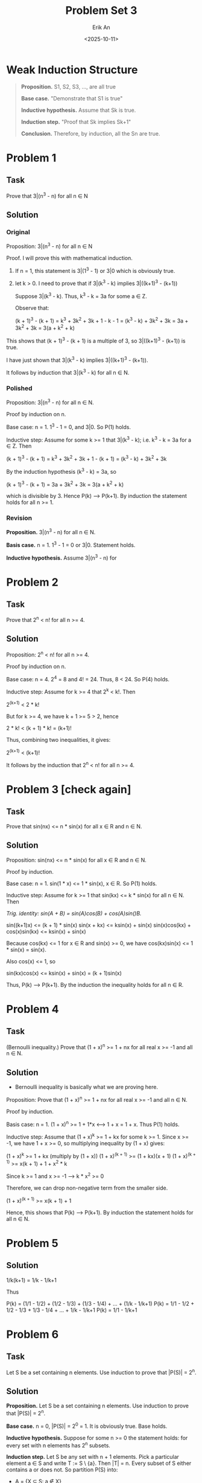 #+title: Problem Set 3
#+author: Erik An
#+email: obluda2173@gmail.com
#+date: <2025-10-11>
#+lastmod: <2025-10-13 11:50>
#+options: num:t
#+startup: overview

* Weak Induction Structure
#+begin_quote
*Proposition.* S1, S2, S3, ..., are all true

*Base case.* "Demonstrate that S1 is true"

*Inductive hypothesis.* Assume that Sk is true.

*Induction step.* "Proof that Sk implies Sk+1"

*Conclusion.* Therefore, by induction, all the Sn are true.
#+end_quote

* Problem 1
** Task
Prove that 3|(n^3 - n) for all n ∈ N

** Solution
*** Original
Proposition: 3|(n^3 - n) for all n ∈ N

Proof. I will prove this with mathematical induction.
1. If n = 1, this statement is 3|(1^3 - 1) or 3|0 which is obviously true.
2. let k > 0. I need to prove that if 3|(k^3 - k) implies 3|((k+1)^3 - (k+1))

   Suppose 3|(k^3 - k). Thus, k^3 - k = 3a for some a ∈ Z.

   Observe that:

   (k + 1)^3 - (k + 1) = k^3 + 3k^2 + 3k + 1 - k - 1
                       = (k^3 - k) + 3k^2 + 3k
                       = 3a + 3k^2 + 3k
                       = 3(a + k^2 + k)

This shows that (k + 1)^3 - (k + 1) is a multiple of 3, so 3|((k+1)^3 - (k+1)) is true.

I have just shown that 3|(k^3 - k) implies 3|((k+1)^3 - (k+1)).

It follows by induction that 3|(k^3 - k) for all n ∈ N.

*** Polished
Proposition: 3|(n^3 - n) for all n ∈ N.

Proof by induction on n.

Base case: n = 1. 1^3 - 1 = 0, and 3|0. So P(1) holds.

Inductive step: Assume for some k >= 1 that 3|(k^3 - k); i.e. k^3 - k = 3a for a ∈ Z. Then

(k + 1)^3 - (k + 1) = k^3 + 3k^2 + 3k + 1 - (k + 1)
                    = (k^3 - k) + 3k^2 + 3k

By the induction hypothesis (k^3 - k) = 3a, so

(k + 1)^3 - (k + 1) = 3a + 3k^2 + 3k
                    = 3(a + k^2 + k)

which is divisible by 3. Hence P(k) --> P(k+1). By induction the statement holds for all n >= 1.

*** Revision
*Proposition.* 3|(n^3 - n) for all n ∈ N.

*Basis case.* n = 1. 1^3 - 1 = 0 or 3|0. Statement holds.

*Inductive hypothesis.* Assume 3|(n^3 - n) for


* Problem 2
** Task
Prove that 2^n < n! for all n >= 4.

** Solution
Proposition: 2^n < n! for all n >= 4.

Proof by induction on n.

Base case: n = 4. 2^4 = 8 and 4! = 24. Thus, 8 < 24. So P(4) holds.

Inductive step: Assume for k >= 4 that 2^k < k!. Then

2^(k+1) < 2 * k!

But for k >= 4, we have k + 1 >= 5 > 2, hence

2 * k! < (k + 1) * k! = (k+1)!

Thus, combining two inequalities, it gives:

2^(k+1) < (k+1)!

It follows by the induction that 2^n < n! for all n >= 4.

* Problem 3 [check again]
** Task
Prove that sin(nx) <= n * sin(x) for all x ∈ R and n ∈ N.

** Solution
Proposition: sin(nx) <= n * sin(x) for all x ∈ R and n ∈ N.

Proof by induction.

Base case: n = 1. sin(1 * x) <= 1 * sin(x), x ∈ R. So P(1) holds.

Inductive step: Assume for k >= 1 that sin(kx) <= k * sin(x) for all n ∈ N. Then

/Trig. identity: sin(A + B) = sin(A)cos(B) + cos(A)sin()B./

sin((k+1)x) <= (k + 1) * sin(x)
sin(x + kx) <= ksin(x) + sin(x)
sin(x)cos(kx) + cos(x)sin(kx) <= ksin(x) + sin(x)

Because cos(kx) <= 1 for x ∈ R and sin(x) >= 0, we have cos(kx)sin(x) <= 1 * sin(x) = sin(x).

Also cos(x) <= 1, so

sin(kx)cos(x) <= ksin(x) + sin(x) = (k + 1)sin(x)

Thus, P(k) --> P(k+1). By the induction the inequality holds for all n ∈ R.

* Problem 4
** Task
(Bernoulli inequality.) Prove that (1 + x)^n >= 1 + nx for all real x >= -1 and all n ∈ N.

** Solution
- Bernoulli inequality is basically what we are proving here.

Proposition: Prove that (1 + x)^n >= 1 + nx for all real x >= -1 and all n ∈ N.

Proof by induction.

Basis case: n = 1. (1 + x)^n >= 1 + 1*x  <--> 1 + x = 1 + x. Thus P(1) holds.

Inductive step: Assume that (1 + x)^k >= 1 + kx for some k >= 1. Since x >= -1, we have 1 + x >= 0, so multiplying inequality by (1 + x) gives:

(1 + x)^k >= 1 + kx  (multiply by (1 + x))
(1 + x)^(k + 1) >= (1 + kx)(x + 1)
(1 + x)^(k + 1) >= x(k + 1) + 1 + x^2 * k

Since k >= 1 and x >= -1 --> k * x^2 >= 0

Therefore, we can drop non-negative term from the smaller side.

(1 + x)^(k + 1) >= x(k + 1) + 1

Hence, this shows that P(k) --> P(k+1). By induction the statement holds for all n ∈ N.

* Problem 5
** Solution
1/k(k+1) = 1/k - 1/k+1

Thus

P(k) = (1/1 - 1/2) + (1/2 - 1/3) + (1/3 - 1/4) + ... + (1/k - 1/k+1)
P(k) = 1/1 - 1/2 + 1/2 - 1/3 + 1/3 - 1/4 + ... + 1/k - 1/k+1
P(k) = 1/1 - 1/k+1

* Problem 6
** Task
Let S be a set containing n elements. Use induction to prove that |P(S)| = 2^n.

** Solution
*Proposition.* Let S be a set containing n elements. Use induction to prove that |P(S)| = 2^n.

*Base case.* n = 0, |P(S)| = 2^0 = 1. It is obviously true. Base holds.

*Inductive hypothesis.* Suppose for some n >= 0 the statement holds: for every set with n elements has 2^n subsets.

*Induction step.* Let S be any set with n + 1 elements. Pick a particular element a ∈ S and write T := S \ {a}. Then |T| = n. Every subset of S either contains a or does not. So partition P(S) into:

- A = {X ⊆ S: a ∉ X}
- B = {X ⊆ S: a ∈ X}

But A is exactly P(T), so by the induction hypothesis |A| = 2^n. Define

f: P(T) -> B,   f(X) = X ∪ {a}



*Conclusion.* Therefore, by the induction, all the Sn are true.

* Problem 7
** Task
The bank has an unlimited supply of 3 and 5 euros bills. Prove that it can dispense any number of euros greater than 8 (without change).

** Solution
8 = 3 * 1 + 5 * 1       10 = 3 * 0 + 5 * 2      12 = 3 * 4 + 5 * 0      14 = 3 * 3 + 5 * 1
9 = 3 * 3 + 5 * 1       11 = 3 * 2 + 5 * 1      13 = 3 * 1 + 5 * 2      15 = 3 * 0 + 5 * 3

*Proposition.* If n ∈ R, n >= 8, then n = 3a + 5b, where a,b ∈ Z; a,b >= 0.

*Base cases.* In the induction step I will need 3 cases prior. Therefore
              Let a = 1, b = 1, then 3 * 1 + 5 * 1 = 8.
              Let a = 1, b = 1, then 3 * 3 + 5 * 0 = 9.
              Let a = 1, b = 1, then 3 * 0 + 5 * 2 = 10.
              Base holds.

*Inductive hypothesis.* Assume that for some integer k >= 10, the result holds for
                        n = 10, 11, ..., k.

*Induction step.* I aim to prove the result for k + 1. By the inductive hypothesis.

I must show k + 1 has the same form.

(k + 1) - 3 = k - 2

Since k >= 10, we have k - 2 >= 8. By the inductive hypothesis k - 2 = 3a + 5b

k + 1 = 3 + (k − 2) = 3 + (3a + 5b) = 3(a + 1) + 5b

*Conclusion.* Because the base cases 8, 9, 10 hold, and an inductive step works for every k >= 10, by strong induction, every integer n >= 8 can be written in the form of 3a + 5b, whith a,b ∈ Z; a,b >= 0.

* Problem 8
** Task
There is a 16 × 16 chess board with one square removed. Prove that it can be tiled using triminoes (you can rotate them). We have already proved it in class, and now your goal is to express the proof in words.

** Solution
Chess board follows the resolution of 2^n x 2^n.

*Base case.* The base case is when n = 1, and among the four possible squares that one can remove from a 2x2 chessboard, each leaves a chessboard which can be perfectly covered by the single L shaped tile.

*Inductive hypothesis.* Let k ∈ N, and assume that if any one square is removed from a 2^k x 2^k chessboard, the result can be perfectly covered with L shaped tiles.

*Induction step.* Consider 2^(k+1) x 2^(k+1) chessboard with any one square removed. Cut this chessboard in half vertically and horisontally to form 2^k x 2^k cehssboards. One of these four will have a square removed and hence by the induction hypothesis can be perfectly covered.

Next place a single L shaped tile so that it covers one from each of the other three 2ˆk x 2^k chessboards.

Each of these other 2^k x 2ˆk chessboards can be perfectly covered by the inductive hypothesis, and hence 2^(k+1) x 2^(k+1) chessboard can be perfecly covered.

*Conclusion.* Byb induction, for every n ∈ N, if any one square is removed from a 2^n x 2^n chessboard, the result can be perfectly covered with L shaped tiles.

* Problem 9
** Task
Prove that there exists an n ∈ N for which 11|(2^n − 1).

** Solution
